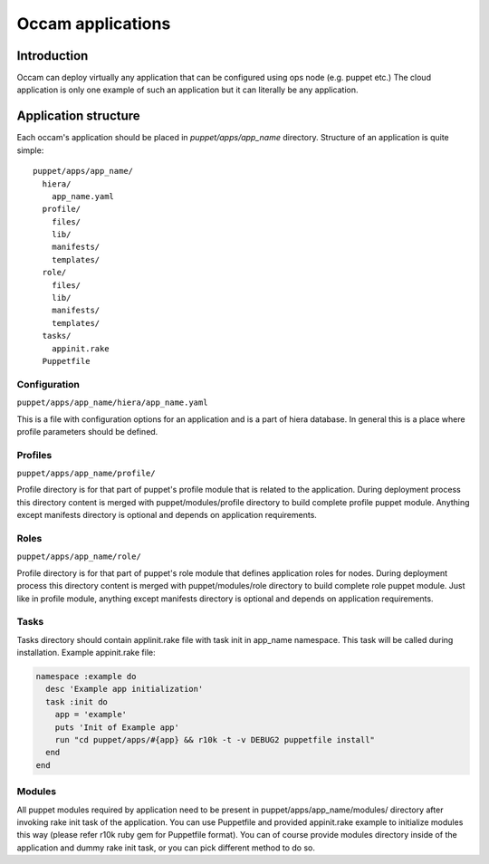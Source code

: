 ==================
Occam applications
==================

Introduction
============

Occam can deploy virtually any application that can be configured using ops node (e.g. puppet etc.) The cloud application is only one example of such an application but it can literally be any application.


Application structure
=====================
Each occam's application should be placed in *puppet/apps/app_name* directory. Structure of an application is quite simple::


  puppet/apps/app_name/
    hiera/
      app_name.yaml
    profile/
      files/
      lib/
      manifests/
      templates/
    role/
      files/
      lib/
      manifests/
      templates/
    tasks/
      appinit.rake
    Puppetfile


Configuration
-------------

``puppet/apps/app_name/hiera/app_name.yaml``

This is a file with configuration options for an application and is a part of hiera database. In general this is a place where profile parameters should be defined.

Profiles
--------

``puppet/apps/app_name/profile/``

Profile directory is for that part of puppet's profile module that is related to the application. During deployment process this directory content is merged with puppet/modules/profile directory to build complete profile puppet module. Anything except manifests directory is optional and depends on application requirements. 

Roles
-----

``puppet/apps/app_name/role/``

Profile directory is for that part of puppet's role module that defines application roles for nodes. During deployment process this directory content is merged with puppet/modules/role directory to build complete role puppet module. Just like in profile module, anything except manifests directory is optional and depends on application requirements. 


Tasks
-----

Tasks directory should contain applinit.rake file with task init in app_name namespace. This task will be called during installation. Example appinit.rake file:

.. code:: ruby

  namespace :example do
    desc 'Example app initialization'
    task :init do
      app = 'example'
      puts 'Init of Example app'
      run "cd puppet/apps/#{app} && r10k -t -v DEBUG2 puppetfile install"
    end
  end


Modules
-------

All puppet modules required by application need to be present in puppet/apps/app_name/modules/ directory after invoking rake init task of the application. You can use Puppetfile and provided appinit.rake example to initialize modules this way (please refer r10k ruby gem for Puppetfile format). You can of course provide modules directory inside of the application and dummy rake init task, or you can pick different method to do so.


